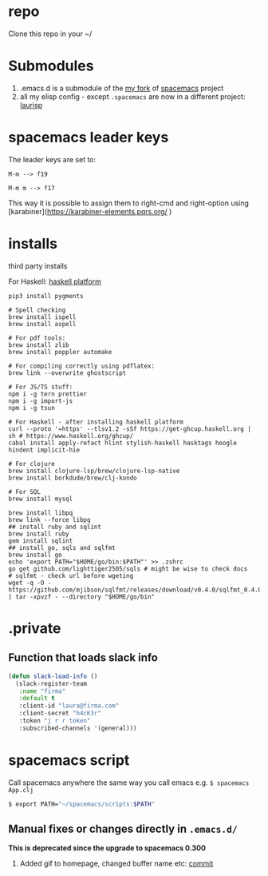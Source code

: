 
* repo

  Clone this repo in your ~/

* Submodules
  1. .emacs.d is a submodule of the [[https://github.com/Viglioni/.emacs.d][my fork]] of [[https://github.com/syl20bnr/spacemacs/pull/9209/files][spacemacs]] project
  2. all my elisp config - except ~.spacemacs~ are now in a different project: [[https://github.com/Viglioni/laurisp/][laurisp]]

* spacemacs leader keys
  The leader keys are set to:

  ~M-m --> f19~

  ~M-m m --> f17~

  This way it is possible to assign them to right-cmd and right-option using [karabiner](https://karabiner-elements.pqrs.org/ ) 

* installs
  third party installs

  For Haskell: [[https://www.haskell.org/ghcup/][haskell platform]]
  
  #+begin_src shell
    pip3 install pygments

    # Spell checking
    brew install ispell
    brew install aspell

    # For pdf tools:
    brew install zlib
    brew install poppler automake

    # For compiling correctly using pdflatex:
    brew link --overwrite ghostscript

    # For JS/TS stuff:
    npm i -g tern prettier
    npm i -g import-js
    npm i -g tsun

    # For Haskell - after installing haskell platform
    curl --proto '=https' --tlsv1.2 -sSf https://get-ghcup.haskell.org | sh # https://www.haskell.org/ghcup/
    cabal install apply-refact hlint stylish-haskell hasktags hoogle hindent implicit-hie

    # For clojure
    brew install clojure-lsp/brew/clojure-lsp-native
    brew install borkdude/brew/clj-kondo

    # For SQL
    brew install mysql

    brew install libpq
    brew link --force libpq
    ## install ruby and sqlint
    brew install ruby
    gem install sqlint
    ## install go, sqls and sqlfmt
    brew install go
    echo 'export PATH="$HOME/go/bin:$PATH"' >> .zshrc 
    go get github.com/lighttiger2505/sqls # might be wise to check docs
    # sqlfmt - check url before wgeting
    wget -q -O - https://github.com/mjibson/sqlfmt/releases/download/v0.4.0/sqlfmt_0.4.0_darwin_amd64.tar.gz | tar -xpvzf - --directory "$HOME/go/bin"
  #+end_src

* .private

** Function that loads slack info

   #+begin_src emacs-lisp
     (defun slack-load-info ()
       (slack-register-team
        :name "firma"
        :default t
        :client-id "laura@firma.com"
        :client-secret "h4cK3r"
        :token "j r r token"
        :subscribed-channels '(general)))
   #+end_src

* spacemacs script

  Call spacemacs anywhere the same way you call emacs e.g. ~$ spacemacs App.clj~

  #+begin_src sh
    $ export PATH="~/spacemacs/scripts:$PATH"
  #+end_src


** Manual fixes or changes directly in ~.emacs.d/~
   *This is deprecated since the upgrade to spacemacs 0.300* 
   1. Added gif to homepage, changed buffer name etc: [[https://github.com/Viglioni/spacemacs/commit/f1e14a15193bb6966325944fb5cdc84113425c65][commit]]
